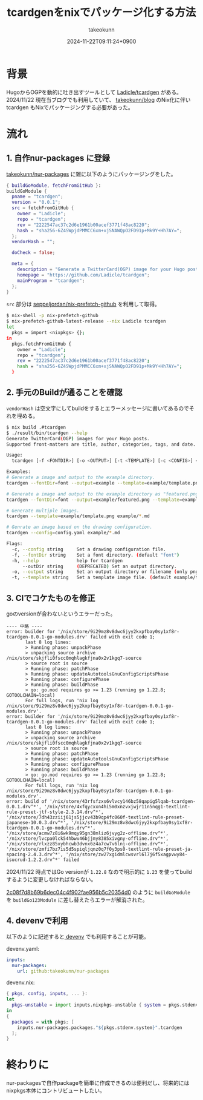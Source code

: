 :PROPERTIES:
:ID:       4CD5D36D-177E-436B-8D74-68384EA42C5D
:END:
#+TITLE: tcardgenをnixでパッケージ化する方法
#+AUTHOR: takeokunn
#+DESCRIPTION: description
#+DATE: 2024-11-22T09:11:24+0900
#+HUGO_BASE_DIR: ../../
#+HUGO_CATEGORIES: fleeting
#+HUGO_SECTION: posts/fleeting
#+HUGO_TAGS: fleeting nix
#+HUGO_DRAFT: false
#+STARTUP: content
#+STARTUP: nohideblocks
* 背景

HugoからOGPを動的に吐き出すツールとして [[https://github.com/Ladicle/tcardgen][Ladicle/tcardgen]] がある。
2024/11/22 現在当ブログでも利用していて、 [[https://github.com/takeokunn/blog][takeokunn/blog]] のNix化に伴い tcardgen もNixでパッケージングする必要があった。

* 流れ
** 1. 自作nur-packages に登録

[[https://github.com/takeokunn/nur-packages][takeokunn/nur-packages]] に雑に以下のようにパッケージングをした。

#+begin_src nix
  { buildGoModule, fetchFromGitHub }:
  buildGoModule {
    pname = "tcardgen";
    version = "0.0.1";
    src = fetchFromGitHub {
      owner = "Ladicle";
      repo = "tcardgen";
      rev = "2222547ac37c2d6e1961b00acef3771f48ac8220";
      hash = "sha256-6Z4SWpjdPMMCC6xm+xjSNAWQpO2FD91p+Mk9Y+Hh7AY=";
    };
    vendorHash = "";

    doCheck = false;

    meta = {
      description = "Generate a TwitterCard(OGP) image for your Hugo posts.";
      homepage = "https://github.com/Ladicle/tcardgen";
      mainProgram = "tcardgen";
    };
  }
#+end_src

=src= 部分は [[https://github.com/seppeljordan/nix-prefetch-github][seppeljordan/nix-prefetch-github]] を利用して取得。

#+begin_src bash
  $ nix-shell -p nix-prefetch-github
  $ nix-prefetch-github-latest-release --nix Ladicle tcardgen
  let
    pkgs = import <nixpkgs> {};
  in
    pkgs.fetchFromGitHub {
      owner = "Ladicle";
      repo = "tcardgen";
      rev = "2222547ac37c2d6e1961b00acef3771f48ac8220";
      hash = "sha256-6Z4SWpjdPMMCC6xm+xjSNAWQpO2FD91p+Mk9Y+Hh7AY=";
    }

#+end_src

** 2. 手元のBuildが通ることを確認

=vendorHash= は空文字にしてbuildをするとエラーメッセージに書いてあるのでそれを埋める。

#+begin_src bash
  $ nix build .#tcardgen
  $ ./result/bin/tcardgen --help
  Generate TwitterCard(OGP) images for your Hugo posts.
  Supported front-matters are title, author, categories, tags, and date.

  Usage:
    tcardgen [-f <FONTDIR>] [-o <OUTPUT>] [-t <TEMPLATE>] [-c <CONFIG>] <FILE>...

  Examples:
  # Generate a image and output to the example directory.
  tcardgen --fontDir=font --output=example --template=example/template.png example/blog-post.md

  # Generate a image and output to the example directory as "featured.png".
  tcardgen --fontDir=font --output=example/featured.png --template=example/template.png example/blog-post.md

  # Generate multiple images.
  tcardgen --template=example/template.png example/*.md

  # Genrate an image based on the drawing configuration.
  tcardgen --config=config.yaml example/*.md

  Flags:
    -c, --config string     Set a drawing configuration file.
    -f, --fontDir string    Set a font directory. (default "font")
    -h, --help              help for tcardgen
        --outDir string     (DEPRECATED) Set an output directory.
    -o, --output string     Set an output directory or filename (only png format). (default "out/")
    -t, --template string   Set a template image file. (default example/template.png)

#+end_src

** 3. CIでコケたものを修正

goのversionが合わないというエラーだった。

#+begin_example
  ---- 中略 ----
  error: builder for '/nix/store/9i29mz8v8dwc6jyy2kxpfbay0sy1xf8r-tcardgen-0.0.1-go-modules.drv' failed with exit code 1;
         last 8 log lines:
         > Running phase: unpackPhase
         > unpacking source archive /nix/store/skjfli0fscc0mqhlagkfjna0x2v1kgq7-source
         > source root is source
         > Running phase: patchPhase
         > Running phase: updateAutotoolsGnuConfigScriptsPhase
         > Running phase: configurePhase
         > Running phase: buildPhase
         > go: go.mod requires go >= 1.23 (running go 1.22.8; GOTOOLCHAIN=local)
         For full logs, run 'nix log /nix/store/9i29mz8v8dwc6jyy2kxpfbay0sy1xf8r-tcardgen-0.0.1-go-modules.drv'.
  error: builder for '/nix/store/9i29mz8v8dwc6jyy2kxpfbay0sy1xf8r-tcardgen-0.0.1-go-modules.drv' failed with exit code 1;
         last 8 log lines:
         > Running phase: unpackPhase
         > unpacking source archive /nix/store/skjfli0fscc0mqhlagkfjna0x2v1kgq7-source
         > source root is source
         > Running phase: patchPhase
         > Running phase: updateAutotoolsGnuConfigScriptsPhase
         > Running phase: configurePhase
         > Running phase: buildPhase
         > go: go.mod requires go >= 1.23 (running go 1.22.8; GOTOOLCHAIN=local)
         For full logs, run 'nix log /nix/store/9i29mz8v8dwc6jyy2kxpfbay0sy1xf8r-tcardgen-0.0.1-go-modules.drv'.
  error: build of '/nix/store/43rfsfzxs6vlvcy146bz58qapig5lqab-tcardgen-0.0.1.drv^*', '/nix/store/4xfqycxxn4hi5m0xnzvxjwjr11n5nqg1-textlint-rule-preset-jtf-style-2.3.14.drv^*', '/nix/store/7dh43zziij61js5jjcv43b9qp4fc060f-textlint-rule-preset-japanese-10.0.3.drv^*', '/nix/store/9i29mz8v8dwc6jyy2kxpfbay0sy1xf8r-tcardgen-0.0.1-go-modules.drv^*', '/nix/store/acmw7z8i6wk9mqy95gn38mliz6jvyg2z-offline.drv^*', '/nix/store/lvcpa0lck54hbwv46bjjmy8385xivgny-offline.drv^*', '/nix/store/rlxzz85xybhcwb3dvnx6z4a7cw7v6lnj-offline.drv^*', '/nix/store/zmfi7bz7is5d5spiqljqnz0q7f0y3ps0-textlint-rule-preset-ja-spacing-2.4.3.drv^*', '/nix/store/zw27xgidmlcwsvrl6l7j6f5xagpvwy84-isucrud-1.2.2.drv^*' failed
#+end_example

2024/11/22 時点ではGo versionが =1.22.8= なので明示的に =1.23= を使ってbuildするように変更しなければならない。

[[https://github.com/takeokunn/nur-packages/commit/2c08f7d8b69b6dec04c4f902fae956b5c20354d0][2c08f7d8b69b6dec04c4f902fae956b5c20354d0]] のように =buildGoModule= を =buildGo123Module= に差し替えたらエラーが解消された。

** 4. devenvで利用

以下のように記述すると[[https://devenv.sh/][ devenv]] でも利用することが可能。

devenv.yaml:

#+begin_src yaml
  inputs:
    nur-packages:
      url: github:takeokunn/nur-packages
#+end_src

devenv.nix:

#+begin_src nix
  { pkgs, config, inputs, ... }:
  let
    pkgs-unstable = import inputs.nixpkgs-unstable { system = pkgs.stdenv.system; };
  in
  {
    packages = with pkgs; [
      inputs.nur-packages.packages."${pkgs.stdenv.system}".tcardgen
    ];
  }
#+end_src

* 終わりに

nur-packagesで自作packageを簡単に作成できるのは便利だし、将来的にはnixpkgs本体にコントリビュートしたい。
